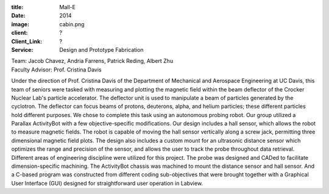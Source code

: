 :title: Mall-E
:date: 2014
:image: cabin.png
:client: ?
:Client_Link: ?
:Service: Design and Prototype Fabrication

.. raw:: html

   <iframe width="560" height="315"
   src="https://www.youtube.com/embed/rloCGs7dZJQ" frameborder="0"
   allowfullscreen></iframe>

| Team: Jacob Chavez, Andria Farrens, Patrick Reding, Albert Zhu
| Faculty Advisor: Prof. Cristina Davis

Under the direction of Prof. Cristina Davis of the Department of Mechanical and
Aerospace Engineering at UC Davis, this team of seniors were tasked with
measuring and plotting the magnetic field within the beam deflector of the
Crocker Nuclear Lab's particle accelerator. The deflector unit is used to
manipulate a beam of particles generated by the cyclotron. The deflector can
focus beams of protons, deuterons, alpha, and helium particles; these different
particles hold different purposes. We chose to complete this task using an
autonomous probing robot. Our group utilized a Parallax ActivityBot with a few
objective-specific modifications. Our design includes a hall sensor, which
allows the robot to measure magnetic fields. The robot is capable of moving the
hall sensor vertically along a screw jack, permitting three dimensional
magnetic field plots. The design also includes a custom mount for an ultrasonic
distance sensor which optimizes the range and precision of the sensor, and
allows the user to track the probe throughout data retrieval. Different areas
of engineering discipline were utilized for this project. The probe was
designed and CADed to facilitate dimension-specific machining. The ActivityBot
chassis was machined to mount the distance sensor and hall sensor. And a
C-based program was constructed from different coding sub-objectives that were
brought together with a Graphical User Interface (GUI) designed for
straightforward user operation in Labview.
